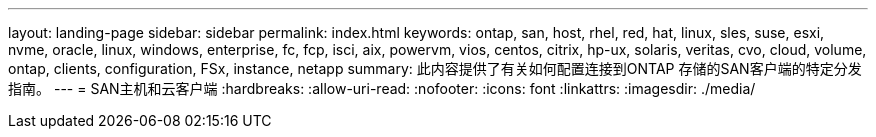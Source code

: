 ---
layout: landing-page 
sidebar: sidebar 
permalink: index.html 
keywords: ontap, san, host, rhel, red, hat, linux, sles, suse, esxi, nvme, oracle, linux, windows, enterprise, fc, fcp, isci, aix, powervm, vios, centos, citrix, hp-ux, solaris, veritas, cvo, cloud, volume, ontap, clients, configuration, FSx, instance, netapp 
summary: 此内容提供了有关如何配置连接到ONTAP 存储的SAN客户端的特定分发指南。 
---
= SAN主机和云客户端
:hardbreaks:
:allow-uri-read: 
:nofooter: 
:icons: font
:linkattrs: 
:imagesdir: ./media/


